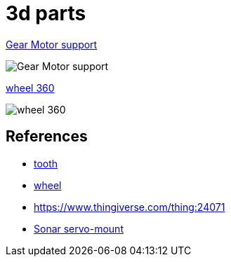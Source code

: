 = 3d parts

link:gear-motor-support.scad[Gear Motor support]

image:gear-motor-support.png[Gear Motor support]

link:wheel-360.scad[wheel 360]

image:wheel-360.png[wheel 360]

== References

* link:https://www.thingiverse.com/thing:16627/files[tooth]

* link:https://www.thingiverse.com/thing:21486[wheel]

* link:https://www.thingiverse.com/thing:24071[]

* link:https://www.thingiverse.com/thing:617055[Sonar servo-mount]